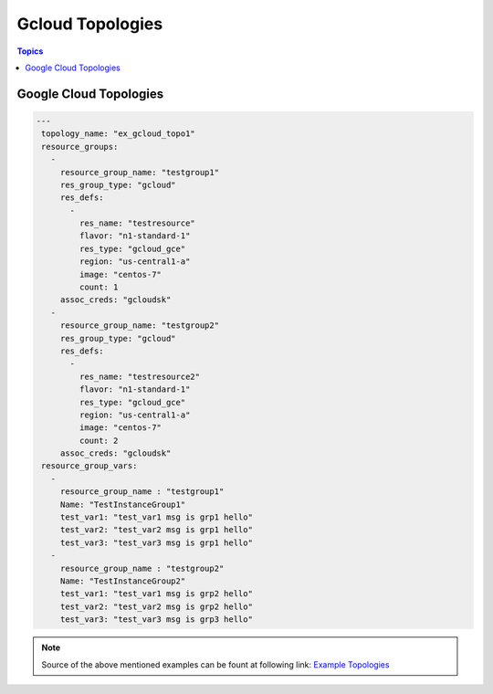 Gcloud Topologies
==================

.. contents:: Topics

.. _gcloud_topologies:

Google Cloud Topologies
```````````````````````

.. code-block:: bash
   
   ---
    topology_name: "ex_gcloud_topo1"
    resource_groups:
      - 
        resource_group_name: "testgroup1"
        res_group_type: "gcloud"
        res_defs:
          - 
            res_name: "testresource"
            flavor: "n1-standard-1"
            res_type: "gcloud_gce"
            region: "us-central1-a"
            image: "centos-7"
            count: 1
        assoc_creds: "gcloudsk"
      - 
        resource_group_name: "testgroup2"
        res_group_type: "gcloud"
        res_defs:
          - 
            res_name: "testresource2"
            flavor: "n1-standard-1"
            res_type: "gcloud_gce"
            region: "us-central1-a"
            image: "centos-7"
            count: 2
        assoc_creds: "gcloudsk"
    resource_group_vars:
      - 
        resource_group_name : "testgroup1"
        Name: "TestInstanceGroup1"
        test_var1: "test_var1 msg is grp1 hello"
        test_var2: "test_var2 msg is grp1 hello"
        test_var3: "test_var3 msg is grp1 hello"
      - 
        resource_group_name : "testgroup2"
        Name: "TestInstanceGroup2"
        test_var1: "test_var1 msg is grp2 hello"
        test_var2: "test_var2 msg is grp2 hello"
        test_var3: "test_var3 msg is grp3 hello"


.. note::

  Source of the above mentioned examples can be fount at following link: 
  `Example Topologies <https://github.com/CentOS-PaaS-SIG/linch-pin/tree/master/ex_topo>`_

